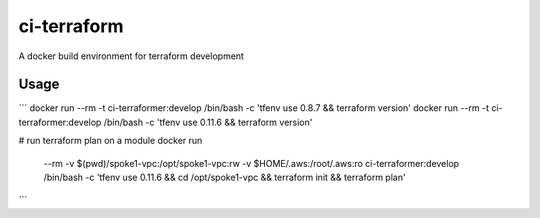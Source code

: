 ci-terraform
============

A docker build environment for terraform development

Usage
-----
```
docker run --rm -t ci-terraformer:develop /bin/bash -c 'tfenv use 0.8.7 && terraform version'
docker run --rm -t ci-terraformer:develop /bin/bash -c 'tfenv use 0.11.6 && terraform version'

# run terraform plan on a module
docker run \
    --rm
    -v $(pwd)/spoke1-vpc:/opt/spoke1-vpc:rw \
    -v $HOME/.aws:/root/.aws:ro \
    ci-terraformer:develop \
    /bin/bash -c 'tfenv use 0.11.6 && cd /opt/spoke1-vpc && terraform init && terraform plan'
```
